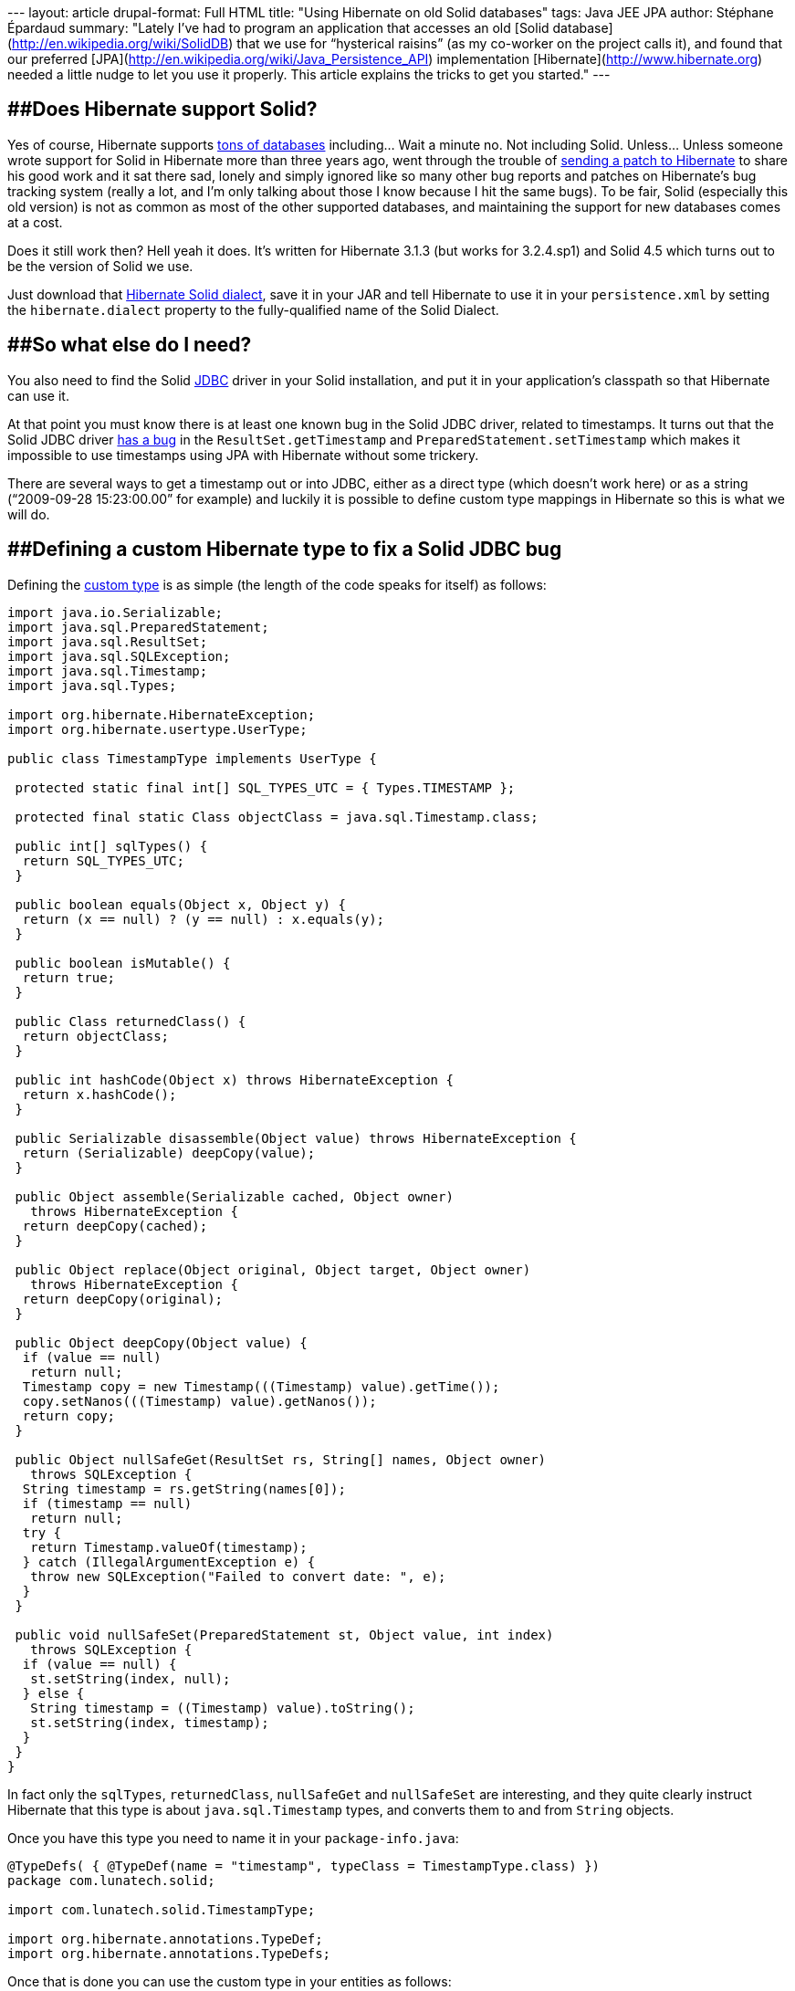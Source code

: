 --- layout: article drupal-format: Full HTML title: "Using Hibernate on
old Solid databases" tags: Java JEE JPA author: Stéphane Épardaud
summary: "Lately I've had to program an application that accesses an old
[Solid database](http://en.wikipedia.org/wiki/SolidDB) that we use for
“hysterical raisins” (as my co-worker on the project calls it), and
found that our preferred
[JPA](http://en.wikipedia.org/wiki/Java_Persistence_API) implementation
[Hibernate](http://www.hibernate.org) needed a little nudge to let you
use it properly. This article explains the tricks to get you started."
---

== [#UsingHibernateonoldSoliddatabases-DoesHibernatesupportSolid?]####Does Hibernate support Solid?

Yes of course, Hibernate supports
[.nobr]#https://www.hibernate.org/80.html[tons of databases]# including…
Wait a minute no. Not including Solid. Unless… Unless someone wrote
support for Solid in Hibernate more than three years ago, went through
the trouble of
[.nobr]#http://opensource.atlassian.com/projects/hibernate/browse/HHH-1864[sending
a patch to Hibernate]# to share his good work and it sat there sad,
lonely and simply ignored like so many other bug reports and patches on
Hibernate's bug tracking system (really a lot, and I'm only talking
about those I know because I hit the same bugs). To be fair, Solid
(especially this old version) is not as common as most of the other
supported databases, and maintaining the support for new databases comes
at a cost.

Does it still work then? Hell yeah it does. It's written for Hibernate
3.1.3 (but works for 3.2.4.sp1) and Solid 4.5 which turns out to be the
version of Solid we use.

Just download that
[.nobr]#http://opensource.atlassian.com/projects/hibernate/secure/attachment/12480/SolidDialect.java[Hibernate
Solid dialect]#, save it in your JAR and tell Hibernate to use it in
your `persistence.xml` by setting the `hibernate.dialect` property to
the fully-qualified name of the Solid Dialect.

== [#UsingHibernateonoldSoliddatabases-SowhatelsedoIneed?]####So what else do I need?

You also need to find the Solid
[.nobr]#http://en.wikipedia.org/wiki/Java_Database_Connectivity[JDBC]#
driver in your Solid installation, and put it in your application's
classpath so that Hibernate can use it.

At that point you must know there is at least one known bug in the Solid
JDBC driver, related to timestamps. It turns out that the Solid JDBC
driver
[.nobr]#http://javaforu.blogspot.com/2007_01_01_archive.html#6829767297139374995[has
a bug]# in the `ResultSet.getTimestamp` and
`PreparedStatement.setTimestamp` which makes it impossible to use
timestamps using JPA with Hibernate without some trickery.

There are several ways to get a timestamp out or into JDBC, either as a
direct type (which doesn't work here) or as a string (“2009-09-28
15:23:00.00” for example) and luckily it is possible to define custom
type mappings in Hibernate so this is what we will do.

== [#UsingHibernateonoldSoliddatabases-DefiningacustomHibernatetypetofixaSolidJDBCbug]####Defining a custom Hibernate type to fix a Solid JDBC bug

Defining the
[.nobr]#http://docs.jboss.org/hibernate/stable/annotations/reference/en/html_single/#d0e3340[custom
type]# is as simple (the length of the code speaks for itself) as
follows:

[source,brush:,java;,gutter:,false]
----
import java.io.Serializable;
import java.sql.PreparedStatement;
import java.sql.ResultSet;
import java.sql.SQLException;
import java.sql.Timestamp;
import java.sql.Types;

import org.hibernate.HibernateException;
import org.hibernate.usertype.UserType;

public class TimestampType implements UserType {

 protected static final int[] SQL_TYPES_UTC = { Types.TIMESTAMP };

 protected final static Class objectClass = java.sql.Timestamp.class;

 public int[] sqlTypes() {
  return SQL_TYPES_UTC;
 }

 public boolean equals(Object x, Object y) {
  return (x == null) ? (y == null) : x.equals(y);
 }

 public boolean isMutable() {
  return true;
 }

 public Class returnedClass() {
  return objectClass;
 }

 public int hashCode(Object x) throws HibernateException {
  return x.hashCode();
 }

 public Serializable disassemble(Object value) throws HibernateException {
  return (Serializable) deepCopy(value);
 }

 public Object assemble(Serializable cached, Object owner)
   throws HibernateException {
  return deepCopy(cached);
 }

 public Object replace(Object original, Object target, Object owner)
   throws HibernateException {
  return deepCopy(original);
 }

 public Object deepCopy(Object value) {
  if (value == null)
   return null;
  Timestamp copy = new Timestamp(((Timestamp) value).getTime());
  copy.setNanos(((Timestamp) value).getNanos());
  return copy;
 }

 public Object nullSafeGet(ResultSet rs, String[] names, Object owner)
   throws SQLException {
  String timestamp = rs.getString(names[0]);
  if (timestamp == null)
   return null;
  try {
   return Timestamp.valueOf(timestamp);
  } catch (IllegalArgumentException e) {
   throw new SQLException("Failed to convert date: ", e);
  }
 }

 public void nullSafeSet(PreparedStatement st, Object value, int index)
   throws SQLException {
  if (value == null) {
   st.setString(index, null);
  } else {
   String timestamp = ((Timestamp) value).toString();
   st.setString(index, timestamp);
  }
 }
}
----

In fact only the `sqlTypes`, `returnedClass`, `nullSafeGet` and
`nullSafeSet` are interesting, and they quite clearly instruct Hibernate
that this type is about `java.sql.Timestamp` types, and converts them to
and from `String` objects.

Once you have this type you need to name it in your `package-info.java`:

[source,brush:,java;,gutter:,false]
----
@TypeDefs( { @TypeDef(name = "timestamp", typeClass = TimestampType.class) })
package com.lunatech.solid;

import com.lunatech.solid.TimestampType;

import org.hibernate.annotations.TypeDef;
import org.hibernate.annotations.TypeDefs;
----

Once that is done you can use the custom type in your entities as
follows:

[source,brush:,java;,gutter:,false]
----
@Entity
public class Foo {
 @Type(type = "timestamp")
 private Timestamp myTimestamp;
 // …
}
----

== [#UsingHibernateonoldSoliddatabases-Conclusion]####Conclusion

We've been using Solid 4.5 with Hibernate for a while now and have never
had any problem other than the initial surprises described above. If you
every need, for various reasons, to use Solid with Hibernate, this
should be all you need to get you started.
